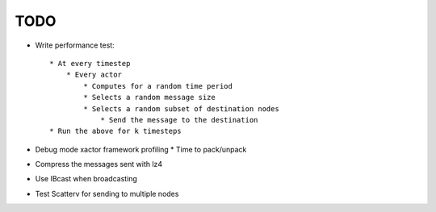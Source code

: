 TODO
====

* Write performance test::

    * At every timestep
        * Every actor
            * Computes for a random time period
            * Selects a random message size
            * Selects a random subset of destination nodes
                * Send the message to the destination
    * Run the above for k timesteps

* Debug mode xactor framework profiling
  * Time to pack/unpack

* Compress the messages sent with lz4
* Use IBcast when broadcasting
* Test Scatterv for sending to multiple nodes
